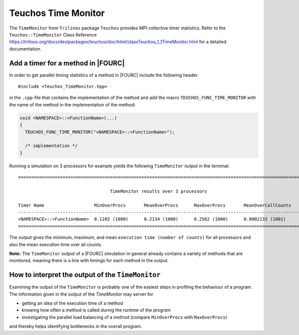 .. _teuchos-time-monitor:

Teuchos Time Monitor
--------------------------

The ``TimeMonitor`` from ``Trilinos`` package ``Teuchos`` provides MPI collective timer statistics.
Refer to the ``Teuchos::TimeMonitor`` Class Reference https://trilinos.org/docs/dev/packages/teuchos/doc/html/classTeuchos_1_1TimeMonitor.html for a detailed documentation.

Add a timer for a method in |FOURC|
~~~~~~~~~~~~~~~~~~~~~~~~~~~~~~~~~~~~

In order to get parallel timing statistics of a method in |FOURC| include the following header

::

    #include <Teuchos_TimeMonitor.hpp>


in the ``.cpp``-file that contains the implementation of the method and add the macro ``TEUCHOS_FUNC_TIME_MONITOR``
with the name of the method in the implementation of the method:

.. code-block:: cpp

    void <NAMESPACE>::<FunctionName>(...)
    {
      TEUCHOS_FUNC_TIME_MONITOR("<NAMESPACE>::<FunctionName>");

      /* implementation */
    }


Running a simulation on 3 processors for example yields the following ``TimeMonitor`` output in the terminal:

::

    ============================================================================================================

                                       TimeMonitor results over 3 processors

    Timer Name                   MinOverProcs       MeanOverProcs      MaxOverProcs       MeanOverCallCounts
    ------------------------------------------------------------------------------------------------------------
    <NAMESPACE>::<FunctionName>  0.1282 (1000)      0.2134 (1000)      0.2562 (1000)      0.0002132 (1001)
    ============================================================================================================


The output gives the minimum, maximum, and mean ``execution time (number of counts)`` for all processors and also the mean execution time over all counts.

**Note:** The ``TimeMonitor`` output of a |FOURC| simulation in general already contains a variety of methods that are monitored, meaning there is a line with timings for each method in the output.

How to interpret the output of the ``TimeMonitor``
~~~~~~~~~~~~~~~~~~~~~~~~~~~~~~~~~~~~~~~~~~~~~~~~~~~

Examining the output of the ``TimeMonitor`` is probably one of the easiest steps in profiling the behaviour of a program. The information given in the output of the `TimeMonitor` may server for

- getting an idea of the execution time of a method
- knowing how often a method is called during the runtime of the program
- investigating the parallel load balancing of a method (compare ``MinOverProcs`` with ``MaxOverProcs``)

and thereby helps identifying bottlenecks in the overall program.